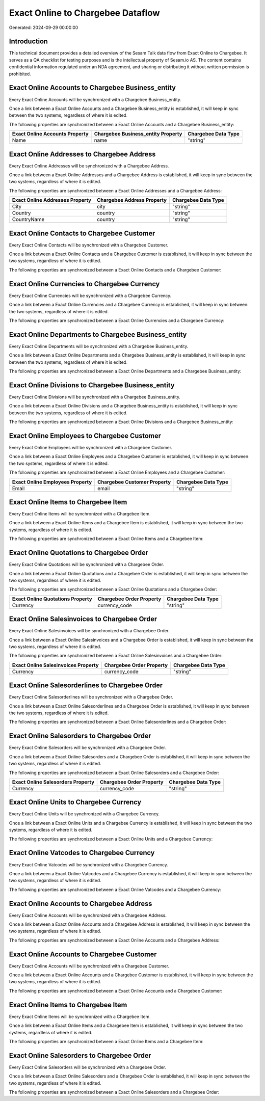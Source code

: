 ==================================
Exact Online to Chargebee Dataflow
==================================

Generated: 2024-09-29 00:00:00

Introduction
------------

This technical document provides a detailed overview of the Sesam Talk data flow from Exact Online to Chargebee. It serves as a QA checklist for testing purposes and is the intellectual property of Sesam.io AS. The content contains confidential information regulated under an NDA agreement, and sharing or distributing it without written permission is prohibited.

Exact Online Accounts to Chargebee Business_entity
--------------------------------------------------
Every Exact Online Accounts will be synchronized with a Chargebee Business_entity.

Once a link between a Exact Online Accounts and a Chargebee Business_entity is established, it will keep in sync between the two systems, regardless of where it is edited.

The following properties are synchronized between a Exact Online Accounts and a Chargebee Business_entity:

.. list-table::
   :header-rows: 1

   * - Exact Online Accounts Property
     - Chargebee Business_entity Property
     - Chargebee Data Type
   * - Name
     - name
     - "string"


Exact Online Addresses to Chargebee Address
-------------------------------------------
Every Exact Online Addresses will be synchronized with a Chargebee Address.

Once a link between a Exact Online Addresses and a Chargebee Address is established, it will keep in sync between the two systems, regardless of where it is edited.

The following properties are synchronized between a Exact Online Addresses and a Chargebee Address:

.. list-table::
   :header-rows: 1

   * - Exact Online Addresses Property
     - Chargebee Address Property
     - Chargebee Data Type
   * - City
     - city
     - "string"
   * - Country
     - country
     - "string"
   * - CountryName
     - country
     - "string"


Exact Online Contacts to Chargebee Customer
-------------------------------------------
Every Exact Online Contacts will be synchronized with a Chargebee Customer.

Once a link between a Exact Online Contacts and a Chargebee Customer is established, it will keep in sync between the two systems, regardless of where it is edited.

The following properties are synchronized between a Exact Online Contacts and a Chargebee Customer:

.. list-table::
   :header-rows: 1

   * - Exact Online Contacts Property
     - Chargebee Customer Property
     - Chargebee Data Type


Exact Online Currencies to Chargebee Currency
---------------------------------------------
Every Exact Online Currencies will be synchronized with a Chargebee Currency.

Once a link between a Exact Online Currencies and a Chargebee Currency is established, it will keep in sync between the two systems, regardless of where it is edited.

The following properties are synchronized between a Exact Online Currencies and a Chargebee Currency:

.. list-table::
   :header-rows: 1

   * - Exact Online Currencies Property
     - Chargebee Currency Property
     - Chargebee Data Type


Exact Online Departments to Chargebee Business_entity
-----------------------------------------------------
Every Exact Online Departments will be synchronized with a Chargebee Business_entity.

Once a link between a Exact Online Departments and a Chargebee Business_entity is established, it will keep in sync between the two systems, regardless of where it is edited.

The following properties are synchronized between a Exact Online Departments and a Chargebee Business_entity:

.. list-table::
   :header-rows: 1

   * - Exact Online Departments Property
     - Chargebee Business_entity Property
     - Chargebee Data Type


Exact Online Divisions to Chargebee Business_entity
---------------------------------------------------
Every Exact Online Divisions will be synchronized with a Chargebee Business_entity.

Once a link between a Exact Online Divisions and a Chargebee Business_entity is established, it will keep in sync between the two systems, regardless of where it is edited.

The following properties are synchronized between a Exact Online Divisions and a Chargebee Business_entity:

.. list-table::
   :header-rows: 1

   * - Exact Online Divisions Property
     - Chargebee Business_entity Property
     - Chargebee Data Type


Exact Online Employees to Chargebee Customer
--------------------------------------------
Every Exact Online Employees will be synchronized with a Chargebee Customer.

Once a link between a Exact Online Employees and a Chargebee Customer is established, it will keep in sync between the two systems, regardless of where it is edited.

The following properties are synchronized between a Exact Online Employees and a Chargebee Customer:

.. list-table::
   :header-rows: 1

   * - Exact Online Employees Property
     - Chargebee Customer Property
     - Chargebee Data Type
   * - Email
     - email
     - "string"


Exact Online Items to Chargebee Item
------------------------------------
Every Exact Online Items will be synchronized with a Chargebee Item.

Once a link between a Exact Online Items and a Chargebee Item is established, it will keep in sync between the two systems, regardless of where it is edited.

The following properties are synchronized between a Exact Online Items and a Chargebee Item:

.. list-table::
   :header-rows: 1

   * - Exact Online Items Property
     - Chargebee Item Property
     - Chargebee Data Type


Exact Online Quotations to Chargebee Order
------------------------------------------
Every Exact Online Quotations will be synchronized with a Chargebee Order.

Once a link between a Exact Online Quotations and a Chargebee Order is established, it will keep in sync between the two systems, regardless of where it is edited.

The following properties are synchronized between a Exact Online Quotations and a Chargebee Order:

.. list-table::
   :header-rows: 1

   * - Exact Online Quotations Property
     - Chargebee Order Property
     - Chargebee Data Type
   * - Currency
     - currency_code
     - "string"


Exact Online Salesinvoices to Chargebee Order
---------------------------------------------
Every Exact Online Salesinvoices will be synchronized with a Chargebee Order.

Once a link between a Exact Online Salesinvoices and a Chargebee Order is established, it will keep in sync between the two systems, regardless of where it is edited.

The following properties are synchronized between a Exact Online Salesinvoices and a Chargebee Order:

.. list-table::
   :header-rows: 1

   * - Exact Online Salesinvoices Property
     - Chargebee Order Property
     - Chargebee Data Type
   * - Currency
     - currency_code
     - "string"


Exact Online Salesorderlines to Chargebee Order
-----------------------------------------------
Every Exact Online Salesorderlines will be synchronized with a Chargebee Order.

Once a link between a Exact Online Salesorderlines and a Chargebee Order is established, it will keep in sync between the two systems, regardless of where it is edited.

The following properties are synchronized between a Exact Online Salesorderlines and a Chargebee Order:

.. list-table::
   :header-rows: 1

   * - Exact Online Salesorderlines Property
     - Chargebee Order Property
     - Chargebee Data Type


Exact Online Salesorders to Chargebee Order
-------------------------------------------
Every Exact Online Salesorders will be synchronized with a Chargebee Order.

Once a link between a Exact Online Salesorders and a Chargebee Order is established, it will keep in sync between the two systems, regardless of where it is edited.

The following properties are synchronized between a Exact Online Salesorders and a Chargebee Order:

.. list-table::
   :header-rows: 1

   * - Exact Online Salesorders Property
     - Chargebee Order Property
     - Chargebee Data Type
   * - Currency
     - currency_code
     - "string"


Exact Online Units to Chargebee Currency
----------------------------------------
Every Exact Online Units will be synchronized with a Chargebee Currency.

Once a link between a Exact Online Units and a Chargebee Currency is established, it will keep in sync between the two systems, regardless of where it is edited.

The following properties are synchronized between a Exact Online Units and a Chargebee Currency:

.. list-table::
   :header-rows: 1

   * - Exact Online Units Property
     - Chargebee Currency Property
     - Chargebee Data Type


Exact Online Vatcodes to Chargebee Currency
-------------------------------------------
Every Exact Online Vatcodes will be synchronized with a Chargebee Currency.

Once a link between a Exact Online Vatcodes and a Chargebee Currency is established, it will keep in sync between the two systems, regardless of where it is edited.

The following properties are synchronized between a Exact Online Vatcodes and a Chargebee Currency:

.. list-table::
   :header-rows: 1

   * - Exact Online Vatcodes Property
     - Chargebee Currency Property
     - Chargebee Data Type


Exact Online Accounts to Chargebee Address
------------------------------------------
Every Exact Online Accounts will be synchronized with a Chargebee Address.

Once a link between a Exact Online Accounts and a Chargebee Address is established, it will keep in sync between the two systems, regardless of where it is edited.

The following properties are synchronized between a Exact Online Accounts and a Chargebee Address:

.. list-table::
   :header-rows: 1

   * - Exact Online Accounts Property
     - Chargebee Address Property
     - Chargebee Data Type


Exact Online Accounts to Chargebee Customer
-------------------------------------------
Every Exact Online Accounts will be synchronized with a Chargebee Customer.

Once a link between a Exact Online Accounts and a Chargebee Customer is established, it will keep in sync between the two systems, regardless of where it is edited.

The following properties are synchronized between a Exact Online Accounts and a Chargebee Customer:

.. list-table::
   :header-rows: 1

   * - Exact Online Accounts Property
     - Chargebee Customer Property
     - Chargebee Data Type


Exact Online Items to Chargebee Item
------------------------------------
Every Exact Online Items will be synchronized with a Chargebee Item.

Once a link between a Exact Online Items and a Chargebee Item is established, it will keep in sync between the two systems, regardless of where it is edited.

The following properties are synchronized between a Exact Online Items and a Chargebee Item:

.. list-table::
   :header-rows: 1

   * - Exact Online Items Property
     - Chargebee Item Property
     - Chargebee Data Type


Exact Online Salesorders to Chargebee Order
-------------------------------------------
Every Exact Online Salesorders will be synchronized with a Chargebee Order.

Once a link between a Exact Online Salesorders and a Chargebee Order is established, it will keep in sync between the two systems, regardless of where it is edited.

The following properties are synchronized between a Exact Online Salesorders and a Chargebee Order:

.. list-table::
   :header-rows: 1

   * - Exact Online Salesorders Property
     - Chargebee Order Property
     - Chargebee Data Type

